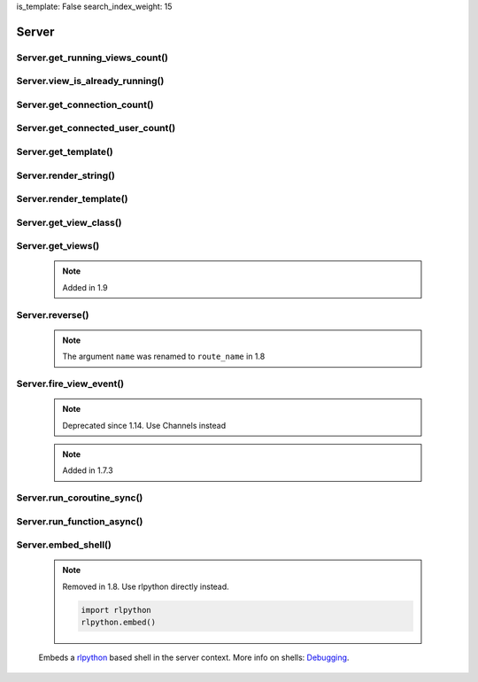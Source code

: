 is_template: False
search_index_weight: 15


Server
------

Server.get_running_views_count()
~~~~~~~~~~~~~~~~~~~~~~~~~~~~~~~~

    .. api-doc:: lona.server.Server.get_running_views_count


Server.view_is_already_running()
~~~~~~~~~~~~~~~~~~~~~~~~~~~~~~~~

    .. api-doc:: lona.server.Server.view_is_already_running


Server.get_connection_count()
~~~~~~~~~~~~~~~~~~~~~~~~~~~~~

    .. api-doc:: lona.server.Server.get_connection_count


Server.get_connected_user_count()
~~~~~~~~~~~~~~~~~~~~~~~~~~~~~~~~~

    .. api-doc:: lona.server.Server.get_connected_user_count


Server.get_template()
~~~~~~~~~~~~~~~~~~~~~

    .. api-doc:: lona.server.Server.get_template


Server.render_string()
~~~~~~~~~~~~~~~~~~~~~~

    .. api-doc:: lona.server.Server.render_string


Server.render_template()
~~~~~~~~~~~~~~~~~~~~~~~~

    .. api-doc:: lona.server.Server.render_template


Server.get_view_class()
~~~~~~~~~~~~~~~~~~~~~~~

    .. api-doc:: lona.server.Server.get_view_class


Server.get_views()
~~~~~~~~~~~~~~~~~~

    .. note::

        Added in 1.9

    .. api-doc:: lona.server.Server.get_views


Server.reverse()
~~~~~~~~~~~~~~~~

    .. note::

        The argument ``name`` was renamed to ``route_name`` in 1.8

    .. api-doc:: lona.server.Server.reverse


Server.fire_view_event()
~~~~~~~~~~~~~~~~~~~~~~~~

    .. note::

        Deprecated since 1.14. Use Channels instead

    .. note::

        Added in 1.7.3

    .. api-doc:: lona.server.Server.fire_view_event


Server.run_coroutine_sync()
~~~~~~~~~~~~~~~~~~~~~~~~~~~

    .. api-doc:: lona.server.Server.run_coroutine_sync


Server.run_function_async()
~~~~~~~~~~~~~~~~~~~~~~~~~~~

    .. api-doc:: lona.server.Server.run_function_async


Server.embed_shell\(\)
~~~~~~~~~~~~~~~~~~~~~~

    .. note::

        Removed in 1.8. Use rlpython directly instead.

        .. code-block:: python

            import rlpython
            rlpython.embed()

    Embeds a `rlpython <https://pypi.org/project/rlpython/>`_ based shell in
    the server context.
    More info on shells:
    `Debugging </api-reference/debugging.html>`_.
